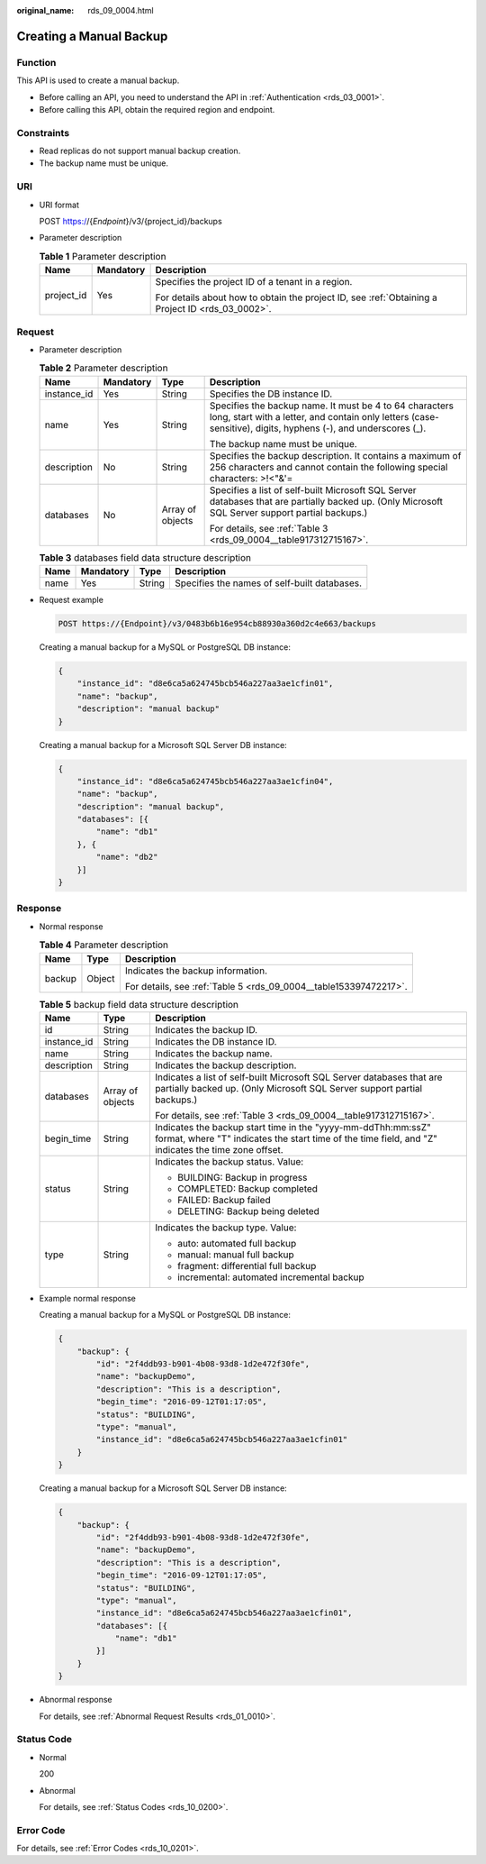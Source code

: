 :original_name: rds_09_0004.html

.. _rds_09_0004:

Creating a Manual Backup
========================

Function
--------

This API is used to create a manual backup.

-  Before calling an API, you need to understand the API in :ref:`Authentication <rds_03_0001>`.
-  Before calling this API, obtain the required region and endpoint.

Constraints
-----------

-  Read replicas do not support manual backup creation.
-  The backup name must be unique.

URI
---

-  URI format

   POST https://{*Endpoint*}/v3/{project_id}/backups

-  Parameter description

   .. table:: **Table 1** Parameter description

      +-----------------------+-----------------------+--------------------------------------------------------------------------------------------------+
      | Name                  | Mandatory             | Description                                                                                      |
      +=======================+=======================+==================================================================================================+
      | project_id            | Yes                   | Specifies the project ID of a tenant in a region.                                                |
      |                       |                       |                                                                                                  |
      |                       |                       | For details about how to obtain the project ID, see :ref:`Obtaining a Project ID <rds_03_0002>`. |
      +-----------------------+-----------------------+--------------------------------------------------------------------------------------------------+

Request
-------

-  Parameter description

   .. table:: **Table 2** Parameter description

      +-----------------+-----------------+------------------+--------------------------------------------------------------------------------------------------------------------------------------------------------------------------+
      | Name            | Mandatory       | Type             | Description                                                                                                                                                              |
      +=================+=================+==================+==========================================================================================================================================================================+
      | instance_id     | Yes             | String           | Specifies the DB instance ID.                                                                                                                                            |
      +-----------------+-----------------+------------------+--------------------------------------------------------------------------------------------------------------------------------------------------------------------------+
      | name            | Yes             | String           | Specifies the backup name. It must be 4 to 64 characters long, start with a letter, and contain only letters (case-sensitive), digits, hyphens (-), and underscores (_). |
      |                 |                 |                  |                                                                                                                                                                          |
      |                 |                 |                  | The backup name must be unique.                                                                                                                                          |
      +-----------------+-----------------+------------------+--------------------------------------------------------------------------------------------------------------------------------------------------------------------------+
      | description     | No              | String           | Specifies the backup description. It contains a maximum of 256 characters and cannot contain the following special characters: >!<"&'=                                   |
      +-----------------+-----------------+------------------+--------------------------------------------------------------------------------------------------------------------------------------------------------------------------+
      | databases       | No              | Array of objects | Specifies a list of self-built Microsoft SQL Server databases that are partially backed up. (Only Microsoft SQL Server support partial backups.)                         |
      |                 |                 |                  |                                                                                                                                                                          |
      |                 |                 |                  | For details, see :ref:`Table 3 <rds_09_0004__table917312715167>`.                                                                                                        |
      +-----------------+-----------------+------------------+--------------------------------------------------------------------------------------------------------------------------------------------------------------------------+

   .. _rds_09_0004__table917312715167:

   .. table:: **Table 3** databases field data structure description

      ==== ========= ====== ============================================
      Name Mandatory Type   Description
      ==== ========= ====== ============================================
      name Yes       String Specifies the names of self-built databases.
      ==== ========= ====== ============================================

-  Request example

   .. code-block:: text

      POST https://{Endpoint}/v3/0483b6b16e954cb88930a360d2c4e663/backups

   Creating a manual backup for a MySQL or PostgreSQL DB instance:

   .. code-block:: text

      {
          "instance_id": "d8e6ca5a624745bcb546a227aa3ae1cfin01",
          "name": "backup",
          "description": "manual backup"
      }

   Creating a manual backup for a Microsoft SQL Server DB instance:

   .. code-block:: text

      {
          "instance_id": "d8e6ca5a624745bcb546a227aa3ae1cfin04",
          "name": "backup",
          "description": "manual backup",
          "databases": [{
              "name": "db1"
          }, {
              "name": "db2"
          }]
      }

Response
--------

-  Normal response

   .. table:: **Table 4** Parameter description

      +-----------------------+-----------------------+-------------------------------------------------------------------+
      | Name                  | Type                  | Description                                                       |
      +=======================+=======================+===================================================================+
      | backup                | Object                | Indicates the backup information.                                 |
      |                       |                       |                                                                   |
      |                       |                       | For details, see :ref:`Table 5 <rds_09_0004__table153397472217>`. |
      +-----------------------+-----------------------+-------------------------------------------------------------------+

   .. _rds_09_0004__table153397472217:

   .. table:: **Table 5** backup field data structure description

      +-----------------------+-----------------------+---------------------------------------------------------------------------------------------------------------------------------------------------------------------+
      | Name                  | Type                  | Description                                                                                                                                                         |
      +=======================+=======================+=====================================================================================================================================================================+
      | id                    | String                | Indicates the backup ID.                                                                                                                                            |
      +-----------------------+-----------------------+---------------------------------------------------------------------------------------------------------------------------------------------------------------------+
      | instance_id           | String                | Indicates the DB instance ID.                                                                                                                                       |
      +-----------------------+-----------------------+---------------------------------------------------------------------------------------------------------------------------------------------------------------------+
      | name                  | String                | Indicates the backup name.                                                                                                                                          |
      +-----------------------+-----------------------+---------------------------------------------------------------------------------------------------------------------------------------------------------------------+
      | description           | String                | Indicates the backup description.                                                                                                                                   |
      +-----------------------+-----------------------+---------------------------------------------------------------------------------------------------------------------------------------------------------------------+
      | databases             | Array of objects      | Indicates a list of self-built Microsoft SQL Server databases that are partially backed up. (Only Microsoft SQL Server support partial backups.)                    |
      |                       |                       |                                                                                                                                                                     |
      |                       |                       | For details, see :ref:`Table 3 <rds_09_0004__table917312715167>`.                                                                                                   |
      +-----------------------+-----------------------+---------------------------------------------------------------------------------------------------------------------------------------------------------------------+
      | begin_time            | String                | Indicates the backup start time in the "yyyy-mm-ddThh:mm:ssZ" format, where "T" indicates the start time of the time field, and "Z" indicates the time zone offset. |
      +-----------------------+-----------------------+---------------------------------------------------------------------------------------------------------------------------------------------------------------------+
      | status                | String                | Indicates the backup status. Value:                                                                                                                                 |
      |                       |                       |                                                                                                                                                                     |
      |                       |                       | -  BUILDING: Backup in progress                                                                                                                                     |
      |                       |                       | -  COMPLETED: Backup completed                                                                                                                                      |
      |                       |                       | -  FAILED: Backup failed                                                                                                                                            |
      |                       |                       | -  DELETING: Backup being deleted                                                                                                                                   |
      +-----------------------+-----------------------+---------------------------------------------------------------------------------------------------------------------------------------------------------------------+
      | type                  | String                | Indicates the backup type. Value:                                                                                                                                   |
      |                       |                       |                                                                                                                                                                     |
      |                       |                       | -  auto: automated full backup                                                                                                                                      |
      |                       |                       | -  manual: manual full backup                                                                                                                                       |
      |                       |                       | -  fragment: differential full backup                                                                                                                               |
      |                       |                       | -  incremental: automated incremental backup                                                                                                                        |
      +-----------------------+-----------------------+---------------------------------------------------------------------------------------------------------------------------------------------------------------------+

-  Example normal response

   Creating a manual backup for a MySQL or PostgreSQL DB instance:

   .. code-block:: text

      {
          "backup": {
              "id": "2f4ddb93-b901-4b08-93d8-1d2e472f30fe",
              "name": "backupDemo",
              "description": "This is a description",
              "begin_time": "2016-09-12T01:17:05",
              "status": "BUILDING",
              "type": "manual",
              "instance_id": "d8e6ca5a624745bcb546a227aa3ae1cfin01"
          }
      }

   Creating a manual backup for a Microsoft SQL Server DB instance:

   .. code-block:: text

      {
          "backup": {
              "id": "2f4ddb93-b901-4b08-93d8-1d2e472f30fe",
              "name": "backupDemo",
              "description": "This is a description",
              "begin_time": "2016-09-12T01:17:05",
              "status": "BUILDING",
              "type": "manual",
              "instance_id": "d8e6ca5a624745bcb546a227aa3ae1cfin01",
              "databases": [{
                  "name": "db1"
              }]
          }
      }

-  Abnormal response

   For details, see :ref:`Abnormal Request Results <rds_01_0010>`.

Status Code
-----------

-  Normal

   200

-  Abnormal

   For details, see :ref:`Status Codes <rds_10_0200>`.

Error Code
----------

For details, see :ref:`Error Codes <rds_10_0201>`.
